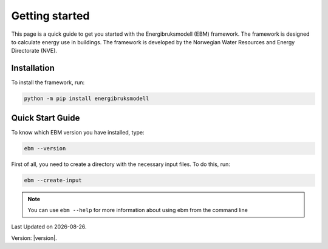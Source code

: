 ===============
Getting started
===============
This page is a quick guide to get you started with the Energibruksmodell (EBM) framework. The framework is designed to calculate energy use in buildings. The framework is developed by the Norwegian Water Resources and Energy Directorate (NVE).

Installation
------------

To install the framework, run:

.. code-block:: python
  
  python -m pip install energibruksmodell


Quick Start Guide
-----------------
To know which EBM version you have installed, type:

.. code-block:: python

   ebm --version

First of all, you need to create a directory with the necessary input files. To do this, run:

.. code-block:: python

  ebm --create-input



.. note::

   You can use ``ebm --help`` for more information about using ebm from the command line


.. seealso::

    Refer to the :doc:`user_guide` for an overview of more options for running ebm.


.. |date| date::

Last Updated on |date|.

Version: |version|.


.. Here is a quick example of how to run your first model: test

.. .. code-block:: python

..    import ebm

.. ...


.. Running from the command line
.. -----------------------------
.. For the commands to be excuted locally or in an IDE, it must be launched as a module rather than a program.

.. Example:
..     `ebm heating-systems`
.. should be excuted like:
..     `python -m ebm heating-systems`


.. --------------------
.. Additional arguments
.. --------------------

.. `ebm <--switch> <step> <output filename>`

.. The parameters listed above are optional. The default choice for the `step` parameter is `energy-use`, and the default output filename is `output/ebm_output.xlsx`.
.. `ebm --help` gir en liste de fleste parametre.


.. ------------------------------------------------------
.. The following are different commands that can be used
.. ------------------------------------------------------

.. Help
.. ^^^^

.. .. code:: bash

..   ebm --help

..   usage: ebm [-h] [--version] [--debug] [--categories [CATEGORIES ...]] [--input [INPUT]] [--force] [--open] [--csv-delimiter CSV_DELIMITER]
..            [--create-input] [--horizontal-years][{area-forecast,energy-requirements,heating-systems,energy-use}] [output_file]

..   Calculate EBM energy use 1.0.0

..   positional arguments:
..     {area-forecast,energy-requirements,heating-systems,energy-use}

..                         The calculation step you want to run. The steps are sequential. Any prerequisite to the chosen step will run
..                             automatically.
..   output_file           The location of the file you want to be written. default: output\ebm_output.xlsx
..                             If the file already exists the program will terminate without overwriting.
..                             Use "-" to output to the console instead

..   options:
..     -h, --help            show this help message and exit
..     --version, -v         show program's version number and exit
..     --debug               Run in debug mode. (Extra information written to stdout)
..     --categories [CATEGORIES ...], --building-categories [CATEGORIES ...], -c [CATEGORIES ...]

..                           One or more of the following building categories:
..                               house, apartment_block, kindergarten, school, university, office, retail, hotel, hospital, nursing_home, culture, sports, storage_repairs.
..                               The default is to use all categories.
..     --input [INPUT], --input-directory [INPUT], -i [INPUT]
..                         path to the directory with input files
..     --force, -f           Write to <filename> even if it already exists
..     --open, -o            Open <filename> with default application after writing. (Usually Excel)
..     --csv-delimiter CSV_DELIMITER, --delimiter CSV_DELIMITER, -e CSV_DELIMITER
..                         A single character to be used for separating columns when writing csv. Default: "," Special characters like ; should be quoted ";"
..     --create-input      Create input directory containing all required files in the current working directory
..     --calibration-year [CALIBRATION_YEAR]
..     --horizontal-years, --horizontal, --horisontal
..                         Show years horizontal (left to right)


.. .. ----------
.. .. Kommandoer
.. .. ----------

.. .. Calculate area projection
.. Calculate the projected annual area requiring heating
.. ^^^^^^^^^^^^^^^^^^^^^^^^^^^^^^^^^^^^^^^^^^^^^^^^^^^^^^^^
.. .. 
..   Hvor mye areal trenger oppvarming per år `=areal`

.. .. .. .. math::

.. ..   
..   areal = areal startår - revet areal + bygget areal


.. .. code:: bash

..   # This is the default cammand, where the output file is area-forecast-vertical.xlsx located 
..   # in the output directory
..   # The output file will be written in vertical format
..   ebm area-forecast output/area-forecast-vertical.xlsx
  
  
..   # This command will write the output file in horizontal format with the name area-forecast.xlsx
..   ebm --horizontal area-forecast output/area-forecast.xlsx


.. .. Beregne energibehov
.. Calculate energy-requirements
.. ^^^^^^^^^^^^^^^^^^^^^^^^^^^^^

.. The energy-requirements is calculated by multiplying the heating demand per square meter by the area.

.. .. Hva er oppvarmingsbehovet per kvadratmeter `=energibruk per m2 * areal`


.. .. .. math::

.. ..   redusert energibehov =  grunnbehov * adferdsfaktor * årligeffektivitetsfaktor * tilstandsfaktor

.. .. .. math::

.. ..   totalt energibehov = redusert energibehov * areal


.. .. code:: bash

..   # This is the default cammand, where the output file is energy-requirements-vertical.xlsx located
..   # in the output directory
..   ebm energy-requirements output/energy-requirements-vertical.xlsx


..   # This command will write the output file in horizontal format with the name energy-requirements.xlsx
..   ebm --horizontal energy-requirements output/energy-requirements.xlsx


.. Energy consumption
.. ^^^^^^^^^^^^^^^^^^^	

.. The energy consumption is calculated by multiplying the energy requirements by the efficiency factor.

.. .. Hvor mye energi er nødvendig per år `energibehov * effektivitetsgrad`

.. .. .. math::

.. ..   Energibruk = energibehov * effektivitetsgrad


.. .. code:: bash

..   # This is the default cammand, where the output file is energy-use-vertical.xlsx located
..   # in the output directory
..   ebm --horizontal heating-systems output/heating-systems-vertical.xlsx

..   # This command will write the output file in horizontal format with the name heating-systems.xlsx
..   ebm --horizontal heating-systems output/heating-systems.xlsx


.. .. Energibruk fritidsboliger
.. Holiday homes energy consumption
.. ^^^^^^^^^^^^^^^^^^^^^^^^^^^^^^^^^

.. .. code:: bash

..   # This is the default cammand, where the output file is energy-use-vertical.xlsx located
..   # in the output directory
..   ebm --horizontal energy-use output/energy-use.xlsx` 


.. .. .. math::

..   .. α_t(i) = P(O_1, O_2, … O_t, q_t = S_i λ)


